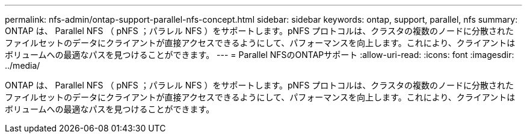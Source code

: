 ---
permalink: nfs-admin/ontap-support-parallel-nfs-concept.html 
sidebar: sidebar 
keywords: ontap, support, parallel, nfs 
summary: ONTAP は、 Parallel NFS （ pNFS ；パラレル NFS ）をサポートします。pNFS プロトコルは、クラスタの複数のノードに分散されたファイルセットのデータにクライアントが直接アクセスできるようにして、パフォーマンスを向上します。これにより、クライアントはボリュームへの最適なパスを見つけることができます。 
---
= Parallel NFSのONTAPサポート
:allow-uri-read: 
:icons: font
:imagesdir: ../media/


[role="lead"]
ONTAP は、 Parallel NFS （ pNFS ；パラレル NFS ）をサポートします。pNFS プロトコルは、クラスタの複数のノードに分散されたファイルセットのデータにクライアントが直接アクセスできるようにして、パフォーマンスを向上します。これにより、クライアントはボリュームへの最適なパスを見つけることができます。
